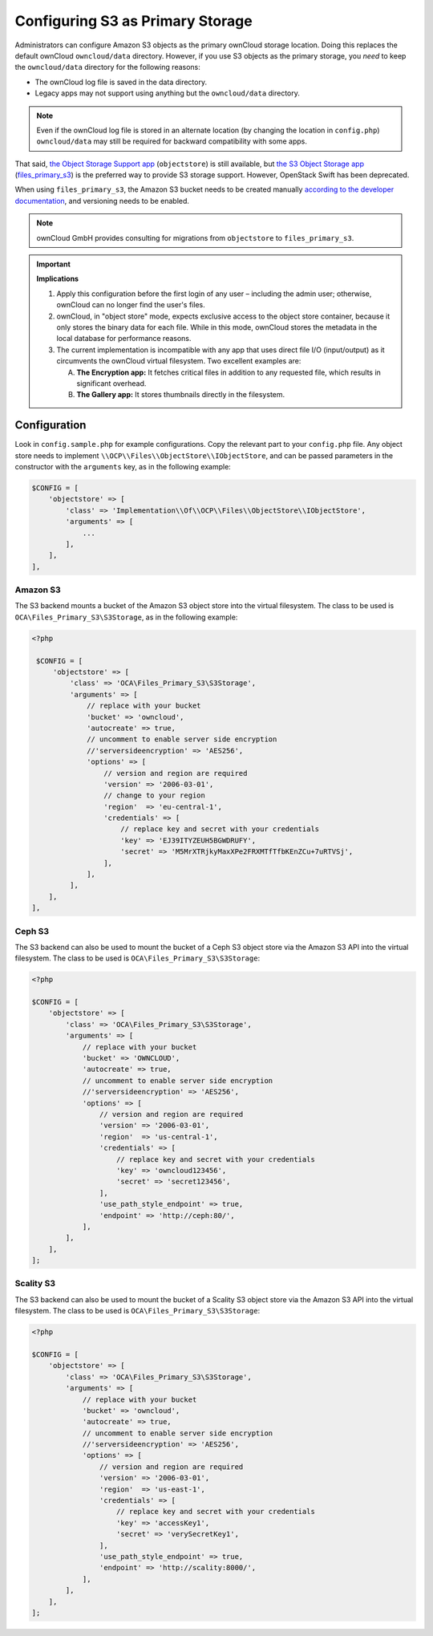 =================================
Configuring S3 as Primary Storage
=================================

Administrators can configure Amazon S3 objects as the primary ownCloud storage location.
Doing this replaces the default ownCloud ``owncloud/data`` directory.
However, if you use S3 objects as the primary storage, you *need* to keep the ``owncloud/data`` directory for the following reasons:

* The ownCloud log file is saved in the data directory.
* Legacy apps may not support using anything but the ``owncloud/data`` directory.

.. note::
   Even if the ownCloud log file is stored in an alternate location (by changing the location in ``config.php``)
   ``owncloud/data`` may still be required for backward compatibility with some apps.

That said, `the Object Storage Support app`_ (``objectstore``) is still available, but `the S3 Object Storage app`_ (`files_primary_s3`_) is the preferred way to provide S3 storage support.
However, OpenStack Swift has been deprecated.

When using ``files_primary_s3``, the Amazon S3 bucket needs to be created manually `according to the developer documentation`_, and versioning needs to be enabled.

.. note:: ownCloud GmbH provides consulting for migrations from ``objectstore`` to ``files_primary_s3``.

.. important:: **Implications**

    1. Apply this configuration before the first login of any user – including the admin user; otherwise, ownCloud can no longer find the user's files.

    2. ownCloud, in "object store" mode, expects exclusive access to the object store container, because it only stores the binary data for each file. While in this mode, ownCloud stores the metadata in the local database for performance reasons.

    3. The current implementation is incompatible with any app that uses direct file I/O (input/output) as it circumvents the ownCloud virtual filesystem. Two excellent examples are:

       A. **The Encryption app:** It fetches critical files in addition to any requested file, which results in significant overhead.
       B. **The Gallery app:** It stores thumbnails directly in the filesystem.

Configuration
-------------

Look in ``config.sample.php`` for example configurations.
Copy the relevant part to your ``config.php`` file.
Any object store needs to implement ``\\OCP\\Files\\ObjectStore\\IObjectStore``, and can be passed parameters in the constructor with the ``arguments`` key, as in the following example:

.. code-block:: php

    $CONFIG = [
        'objectstore' => [
            'class' => 'Implementation\\Of\\OCP\\Files\\ObjectStore\\IObjectStore',
            'arguments' => [
                ...
            ],
        ],
    ],

Amazon S3
~~~~~~~~~

The S3 backend mounts a bucket of the Amazon S3 object store into the virtual filesystem.
The class to be used is ``OCA\Files_Primary_S3\S3Storage``, as in the following example:

.. code-block:: php

   <?php

    $CONFIG = [
        'objectstore' => [
            'class' => 'OCA\Files_Primary_S3\S3Storage',
            'arguments' => [
                // replace with your bucket
                'bucket' => 'owncloud',
                'autocreate' => true,
                // uncomment to enable server side encryption
                //'serversideencryption' => 'AES256',
                'options' => [
                    // version and region are required
                    'version' => '2006-03-01',
                    // change to your region
                    'region'  => 'eu-central-1',
                    'credentials' => [
                        // replace key and secret with your credentials
                        'key' => 'EJ39ITYZEUH5BGWDRUFY',
                        'secret' => 'M5MrXTRjkyMaxXPe2FRXMTfTfbKEnZCu+7uRTVSj',
                    ],
                ],
            ],
       ],
   ],


Ceph S3
~~~~~~~

The S3 backend can also be used to mount the bucket of a Ceph S3 object store via the Amazon S3 API into the virtual filesystem.
The class to be used is ``OCA\Files_Primary_S3\S3Storage``:

.. code-block:: php

    <?php

    $CONFIG = [
        'objectstore' => [
            'class' => 'OCA\Files_Primary_S3\S3Storage',
            'arguments' => [
                // replace with your bucket
                'bucket' => 'OWNCLOUD',
                'autocreate' => true,
                // uncomment to enable server side encryption
                //'serversideencryption' => 'AES256',
                'options' => [
                    // version and region are required
                    'version' => '2006-03-01',
                    'region'  => 'us-central-1',
                    'credentials' => [
                        // replace key and secret with your credentials
                        'key' => 'owncloud123456',
                        'secret' => 'secret123456',
                    ],
                    'use_path_style_endpoint' => true,
                    'endpoint' => 'http://ceph:80/',
                ],
            ],
        ],
    ];

Scality S3
~~~~~~~~~~

The S3 backend can also be used to mount the bucket of a Scality S3 object store via the Amazon S3 API into the virtual filesystem.
The class to be used is ``OCA\Files_Primary_S3\S3Storage``:

.. code-block:: php

    <?php

    $CONFIG = [
        'objectstore' => [
            'class' => 'OCA\Files_Primary_S3\S3Storage',
            'arguments' => [
                // replace with your bucket
                'bucket' => 'owncloud',
                'autocreate' => true,
                // uncomment to enable server side encryption
                //'serversideencryption' => 'AES256',
                'options' => [
                    // version and region are required
                    'version' => '2006-03-01',
                    'region'  => 'us-east-1',
                    'credentials' => [
                        // replace key and secret with your credentials
                        'key' => 'accessKey1',
                        'secret' => 'verySecretKey1',
                    ],
                    'use_path_style_endpoint' => true,
                    'endpoint' => 'http://scality:8000/',
                ],
            ],
        ],
    ];

.. Links

.. _the S3 Object Storage app: https://marketplace.owncloud.com/apps/files_primary_s3
.. _files_primary_s3: https://github.com/owncloud/files_primary_s3
.. _The Object Storage Support app: https://marketplace.owncloud.com/apps/objectstore
.. _according to the developer documentation: https://docs.aws.amazon.com/AmazonS3/latest/gsg/CreatingABucket.html
